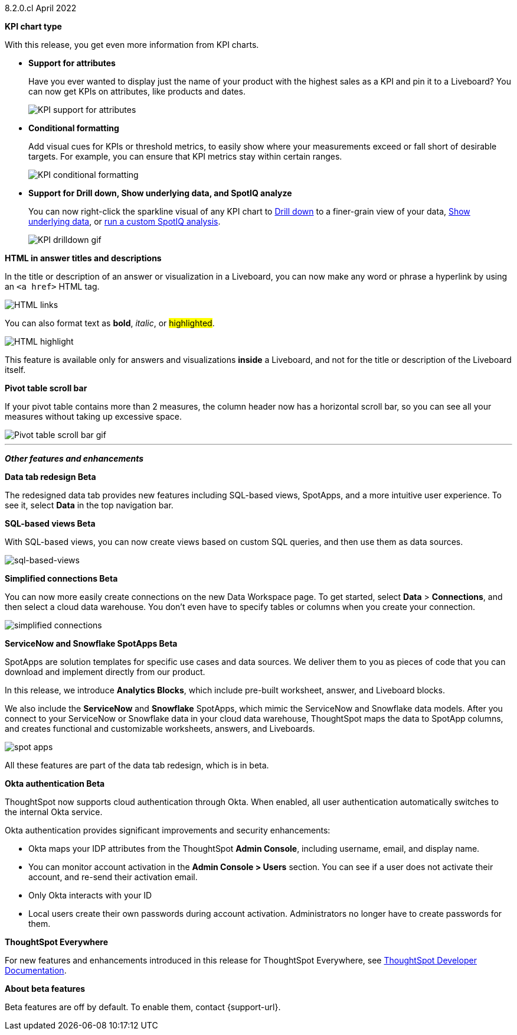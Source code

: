 [label label-dep]#8.2.0.cl# April 2022

[#primary-8.2.0.cl]

[#8-2-0-cl-kpi]
**KPI chart type**

With this release, you get even more information from KPI charts.

[#8-2-0-cl-kpi-attributes]
* **Support for attributes**
+
Have you ever wanted to display just the name of your product with the highest sales as a KPI and pin it to a Liveboard? You can now get KPIs on attributes, like products and dates.
+
image::kpi-attribute.gif[KPI support for attributes]

[#8-2-0-cl-kpi-conditional-formatting]
* **Conditional formatting**
+
Add visual cues for KPIs or threshold metrics, to easily show where your measurements exceed or fall short of desirable targets. For example, you can ensure that KPI metrics stay within certain ranges.
+
image::kpi-conditional.gif[KPI conditional formatting]

* *Support for Drill down, Show underlying data, and SpotIQ analyze*
+
You can now right-click the sparkline visual of any KPI chart to xref:search-drill-down.adoc[Drill down] to a finer-grain view of your data, xref:show-underlying-data.adoc[Show underlying data], or xref:spotiq-custom.adoc[run a custom SpotIQ analysis].
+
image::kpi-drilldown.gif[KPI drilldown gif]

[#8-2-0-cl-html-titles-descriptions]
**HTML in answer titles and descriptions**

In the title or description of an answer or visualization in a Liveboard, you can now make any word or phrase a hyperlink by using an `<a href>` HTML tag.

image::chart-config-html.png[HTML links]

You can also format text as *bold*, _italic_, or #highlighted#.

image::chart-config-html-highlight.png[HTML highlight]

This feature is available only for answers and visualizations *inside* a Liveboard, and not for the title or description of the Liveboard itself.

*Pivot table scroll bar*

If your pivot table contains more than 2 measures, the column header now has a horizontal scroll bar, so you can see all your measures without taking up excessive space.

image::pivot-gif.gif[Pivot table scroll bar gif]

'''
[#secondary-8.2.0.cl]
*_Other features and enhancements_*

[#8-2-0-cl-data-tab]
**Data tab redesign [.badge.badge-update]#Beta#**

The redesigned data tab provides new features including SQL-based views, SpotApps, and a more intuitive user experience. To see it, select *Data* in the top navigation bar.

[#8-2-0-cl-sql-based-views]
**SQL-based views [.badge.badge-update]#Beta#**

With SQL-based views, you can now create views based on custom SQL queries, and then use them as data sources.

image::sql-bsd-view.png[sql-based-views]

[#8-2-0-cl-connections-flow-data-portal]
**Simplified connections [.badge.badge-update]#Beta#**

You can now more easily create connections on the new Data Workspace page. To get started, select *Data* > *Connections*, and then select a cloud data warehouse. You don't even have to specify tables or columns when you create your connection.

image::simple-connections.png[simplified connections]

[#8-2-0-cl-spotapps]
**ServiceNow and Snowflake SpotApps [.badge.badge-update]#Beta#**

SpotApps are solution templates for specific use cases and data sources. We deliver them to you as pieces of code that you can download and implement directly from our product.

In this release, we introduce *Analytics Blocks*, which include pre-built worksheet, answer, and Liveboard blocks.

We also include the *ServiceNow* and *Snowflake* SpotApps, which mimic the ServiceNow and Snowflake data models. After you connect to your ServiceNow or Snowflake data in your cloud data warehouse, ThoughtSpot maps the data to SpotApp columns, and creates functional and customizable worksheets, answers, and Liveboards.

image::spot-apps.png[spot apps]

All these features are part of the data tab redesign, which is in beta.

[#8-2-0-cl-okta]
**Okta authentication [.badge.badge-update]#Beta#**

ThoughtSpot now supports cloud authentication through Okta. When enabled, all user authentication automatically switches to the internal Okta service.

Okta authentication provides significant improvements and security enhancements:

* Okta maps your IDP attributes from the ThoughtSpot *Admin Console*, including username, email, and display name.
* You can monitor account activation in the *Admin Console > Users* section. You can see if a user does not activate their account, and re-send their activation email.
* Only Okta interacts with your ID
* Local users create their own passwords during account activation. Administrators no longer have to create passwords for them.

**ThoughtSpot Everywhere**

For new features and enhancements introduced in this release for ThoughtSpot Everywhere, see https://developers.thoughtspot.com/docs/?pageid=whats-new[ThoughtSpot Developer Documentation^].

**About beta features**

Beta features are off by default. To enable them, contact {support-url}.
